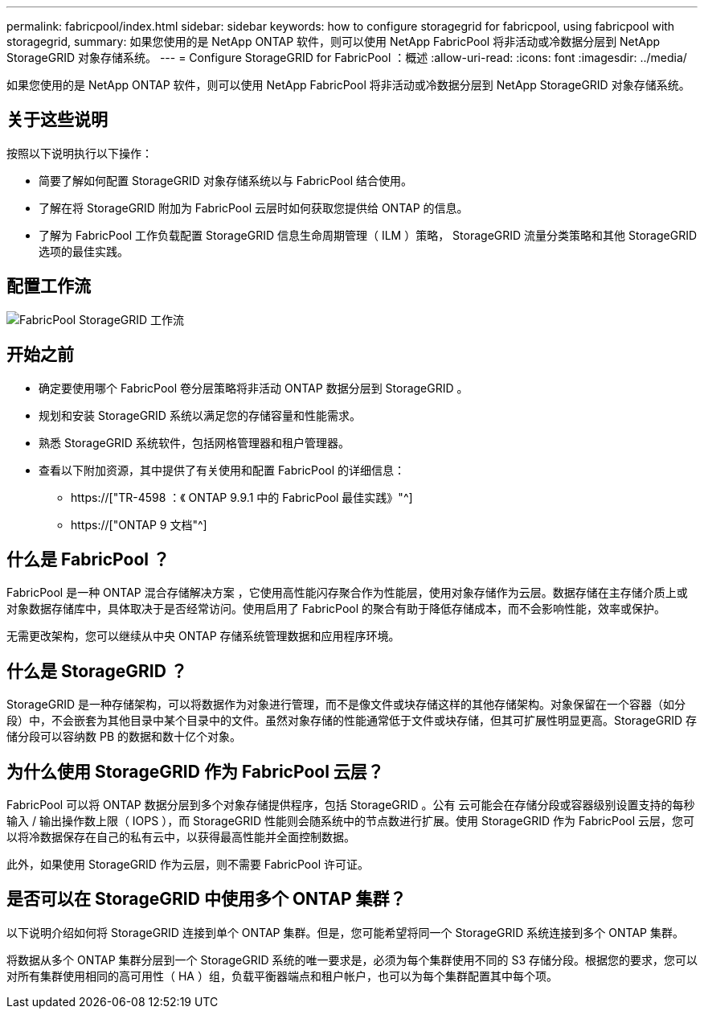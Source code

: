 ---
permalink: fabricpool/index.html 
sidebar: sidebar 
keywords: how to configure storagegrid for fabricpool, using fabricpool with storagegrid, 
summary: 如果您使用的是 NetApp ONTAP 软件，则可以使用 NetApp FabricPool 将非活动或冷数据分层到 NetApp StorageGRID 对象存储系统。 
---
= Configure StorageGRID for FabricPool ：概述
:allow-uri-read: 
:icons: font
:imagesdir: ../media/


[role="lead"]
如果您使用的是 NetApp ONTAP 软件，则可以使用 NetApp FabricPool 将非活动或冷数据分层到 NetApp StorageGRID 对象存储系统。



== 关于这些说明

按照以下说明执行以下操作：

* 简要了解如何配置 StorageGRID 对象存储系统以与 FabricPool 结合使用。
* 了解在将 StorageGRID 附加为 FabricPool 云层时如何获取您提供给 ONTAP 的信息。
* 了解为 FabricPool 工作负载配置 StorageGRID 信息生命周期管理（ ILM ）策略， StorageGRID 流量分类策略和其他 StorageGRID 选项的最佳实践。




== 配置工作流

image::../media/fabricpool_storagegrid_workflow.png[FabricPool StorageGRID 工作流]



== 开始之前

* 确定要使用哪个 FabricPool 卷分层策略将非活动 ONTAP 数据分层到 StorageGRID 。
* 规划和安装 StorageGRID 系统以满足您的存储容量和性能需求。
* 熟悉 StorageGRID 系统软件，包括网格管理器和租户管理器。
* 查看以下附加资源，其中提供了有关使用和配置 FabricPool 的详细信息：
+
** https://["TR-4598 ：《 ONTAP 9.9.1 中的 FabricPool 最佳实践》"^]
** https://["ONTAP 9 文档"^]






== 什么是 FabricPool ？

FabricPool 是一种 ONTAP 混合存储解决方案 ，它使用高性能闪存聚合作为性能层，使用对象存储作为云层。数据存储在主存储介质上或对象数据存储库中，具体取决于是否经常访问。使用启用了 FabricPool 的聚合有助于降低存储成本，而不会影响性能，效率或保护。

无需更改架构，您可以继续从中央 ONTAP 存储系统管理数据和应用程序环境。



== 什么是 StorageGRID ？

StorageGRID 是一种存储架构，可以将数据作为对象进行管理，而不是像文件或块存储这样的其他存储架构。对象保留在一个容器（如分段）中，不会嵌套为其他目录中某个目录中的文件。虽然对象存储的性能通常低于文件或块存储，但其可扩展性明显更高。StorageGRID 存储分段可以容纳数 PB 的数据和数十亿个对象。



== 为什么使用 StorageGRID 作为 FabricPool 云层？

FabricPool 可以将 ONTAP 数据分层到多个对象存储提供程序，包括 StorageGRID 。公有 云可能会在存储分段或容器级别设置支持的每秒输入 / 输出操作数上限（ IOPS ），而 StorageGRID 性能则会随系统中的节点数进行扩展。使用 StorageGRID 作为 FabricPool 云层，您可以将冷数据保存在自己的私有云中，以获得最高性能并全面控制数据。

此外，如果使用 StorageGRID 作为云层，则不需要 FabricPool 许可证。



== 是否可以在 StorageGRID 中使用多个 ONTAP 集群？

以下说明介绍如何将 StorageGRID 连接到单个 ONTAP 集群。但是，您可能希望将同一个 StorageGRID 系统连接到多个 ONTAP 集群。

将数据从多个 ONTAP 集群分层到一个 StorageGRID 系统的唯一要求是，必须为每个集群使用不同的 S3 存储分段。根据您的要求，您可以对所有集群使用相同的高可用性（ HA ）组，负载平衡器端点和租户帐户，也可以为每个集群配置其中每个项。
